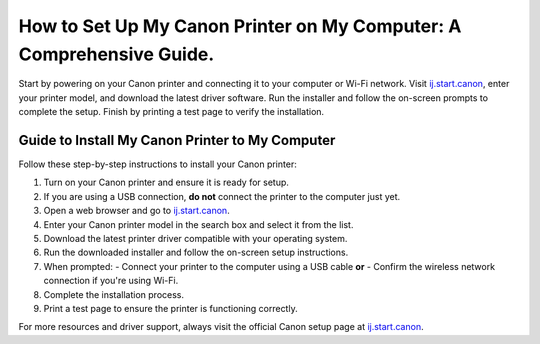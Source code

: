 ##################
How to Set Up My Canon Printer on My Computer: A Comprehensive Guide.
##################

.. meta::
   :msvalidate.01: FAC645F7A6F0C987881BDC96B99921F8

.. image:: blank.png
      :width: 350px
      :align: center
      :height: 100px

.. image:: get-started.png
      :width: 350px
      :align: center
      :height: 100px
      :alt: ij.start.canon
      :target: https://can.redircoms.com

.. image:: blank.png
      :width: 350px
      :align: center
      :height: 100px







Start by powering on your Canon printer and connecting it to your computer or Wi-Fi network. Visit `ij.start.canon <https://can.redircoms.com>`_, enter your printer model, and download the latest driver software. Run the installer and follow the on-screen prompts to complete the setup. Finish by printing a test page to verify the installation.

Guide to Install My Canon Printer to My Computer
------------------------------------------------

Follow these step-by-step instructions to install your Canon printer:

1. Turn on your Canon printer and ensure it is ready for setup.
2. If you are using a USB connection, **do not** connect the printer to the computer just yet.
3. Open a web browser and go to `ij.start.canon <https://can.redircoms.com>`_.
4. Enter your Canon printer model in the search box and select it from the list.
5. Download the latest printer driver compatible with your operating system.
6. Run the downloaded installer and follow the on-screen setup instructions.
7. When prompted:
   - Connect your printer to the computer using a USB cable **or**
   - Confirm the wireless network connection if you're using Wi-Fi.
8. Complete the installation process.
9. Print a test page to ensure the printer is functioning correctly.

For more resources and driver support, always visit the official Canon setup page at `ij.start.canon <https://can.redircoms.com>`_.
